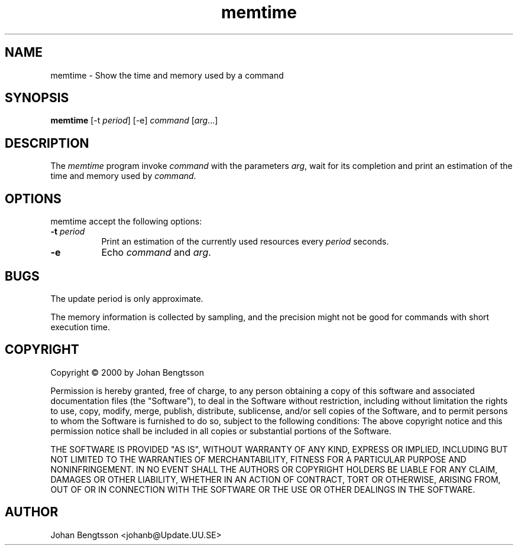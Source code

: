 .TH memtime 1 "May 2000"
.SH NAME
memtime - Show the time and memory used by a command
.SH SYNOPSIS
.B memtime
[\-t \fIperiod\fP] [\-e] \fIcommand\fP [\fIarg\fP...]
.SH DESCRIPTION
The \fImemtime\fP program invoke \fIcommand\fP with the parameters \fIarg\fP,
wait for its completion and print an estimation of the time and memory used by
\fIcommand\fP.
.PP
.SH OPTIONS
memtime accept the following options:
.TP 8
.B \-t \fIperiod\fP
Print an estimation of the currently used resources every \fIperiod\fP seconds.
.TP 8
.B \-e
Echo \fIcommand\fP and \fIarg\fP.
.SH BUGS
The update period is only approximate.
.PP
The memory information is collected by sampling, and the precision might not
be good for commands with short execution time.
.SH COPYRIGHT
Copyright \(co 2000 by Johan Bengtsson
.PP
Permission is hereby granted, free of charge, to any person obtaining a copy
of this software and associated documentation files (the "Software"), to deal
in the Software without restriction, including without limitation the rights
to use, copy, modify, merge, publish, distribute, sublicense, and/or sell
copies of the Software, and to permit persons to whom the Software is
furnished to do so, subject to the following conditions: The above copyright
notice and this permission notice shall be included in all copies or
substantial portions of the Software.
.PP
THE SOFTWARE IS PROVIDED "AS IS", WITHOUT WARRANTY OF ANY KIND, EXPRESS OR
IMPLIED, INCLUDING BUT NOT LIMITED TO THE WARRANTIES OF MERCHANTABILITY,
FITNESS FOR A PARTICULAR PURPOSE AND NONINFRINGEMENT. IN NO EVENT SHALL THE
AUTHORS OR COPYRIGHT HOLDERS BE LIABLE FOR ANY CLAIM, DAMAGES OR OTHER
LIABILITY, WHETHER IN AN ACTION OF CONTRACT, TORT OR OTHERWISE, ARISING FROM,
OUT OF OR IN CONNECTION WITH THE SOFTWARE OR THE USE OR OTHER DEALINGS IN THE
SOFTWARE.
.SH AUTHOR
Johan Bengtsson <johanb@Update.UU.SE>